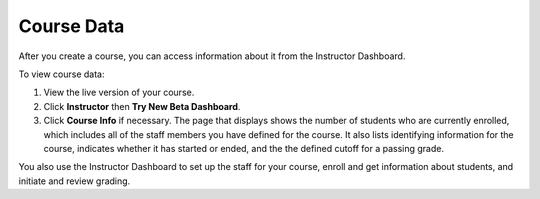 .. _Course Data:

############################
Course Data
############################

After you create a course, you can access information about it from the Instructor Dashboard. 

To view course data:

#. View the live version of your course.

#. Click **Instructor** then **Try New Beta Dashboard**.

#. Click **Course Info** if necessary. 
   The page that displays shows the number of students who are currently enrolled, which includes all of the staff members you have defined for the course. It also lists identifying information for the course, indicates whether it has started or ended, and the the defined cutoff for a passing grade.

You also use the Instructor Dashboard to set up the staff for your course, enroll and get information about students, and initiate and review grading.
